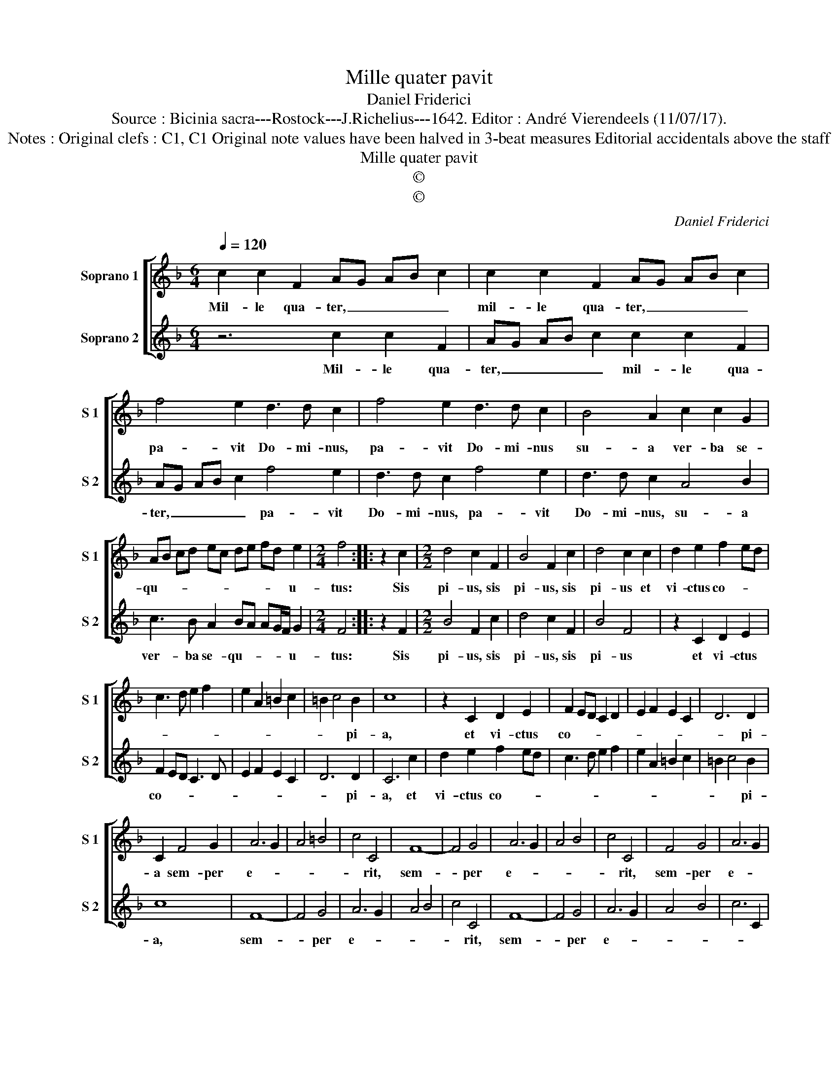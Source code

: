 X:1
T:Mille quater pavit
T:Daniel Friderici
T:Source : Bicinia sacra---Rostock---J.Richelius---1642. Editor : André Vierendeels (11/07/17).
T:Notes : Original clefs : C1, C1 Original note values have been halved in 3-beat measures Editorial accidentals above the staff
T:Mille quater pavit
T:©
T:©
C:Daniel Friderici
Z:©
%%score [ 1 2 ]
L:1/8
Q:1/4=120
M:6/4
K:F
V:1 treble nm="Soprano 1" snm="S 1"
V:2 treble nm="Soprano 2" snm="S 2"
V:1
 c2 c2 F2 AG AB c2 | c2 c2 F2 AG AB c2 | f4 e2 d3 d c2 | f4 e2 d3 d c2 | B4 A2 c2 c2 G2 | %5
w: Mil- le qua- ter, _ _ _ _|mil- le qua- ter, _ _ _ _|pa- vit Do- mi- nus,|pa- vit Do- mi- nus|su- a ver- ba se-|
 AB cd ec de fd e2 |[M:2/4] f4 :: z2 c2 |[M:2/2] d4 c2 F2 | B4 F2 c2 | d4 c2 c2 | d2 e2 f2 ed | %12
w: qu- * * * * * * * * * u-|tus:|Sis|pi- us, sis|pi- us, sis|pi- us et|vi- ctus co- * *|
 c3 d e2 f2 | e2 A2 =B2 c2 | =B2 c4 B2 | c8 | z2 C2 D2 E2 | F2 ED C2 D2 | E2 F2 E2 C2 | D6 D2 | %20
w: ||* * pi-|a,|et vi- ctus|co- * * * *||* pi-|
 C2 F4 G2 | A6 G2 | A4 =B4 | c4 C4 | F8- | F4 G4 | A6 G2 | A4 B4 | c4 C4 | F4 G4 | A6 G2 | %31
w: a sem- per|e- *||* rit,|sem-|* per|e- *||* rit,|sem- per|e- *|
 F2 G2 A2 F2 | G2 A2 B2 A2 | G2 F2 G4 | F8 |] %35
w: |||rit|
V:2
 z6 c2 c2 F2 | AG AB c2 c2 c2 F2 | AG AB c2 f4 e2 | d3 d c2 f4 e2 | d3 d c2 A4 B2 | %5
w: Mil- le qua-|ter, _ _ _ _ mil- le qua-|ter, _ _ _ _ pa- vit|Do- mi- nus, pa- vit|Do- mi- nus, su- a|
 c3 B A2 BA AG/F/ G2 |[M:2/4] F4 :: z2 F2 |[M:2/2] B4 F2 c2 | d4 c2 F2 | B4 F4 | z2 C2 D2 E2 | %12
w: ver- ba se- qu- * * * * u-|tus:|Sis|pi- us, sis|pi- us, sis|pi- us|et vi- ctus|
 F2 ED C3 D | E2 F2 E2 C2 | D6 D2 | C6 c2 | d2 e2 f2 ed | c3 d e2 f2 | e2 A2 =B2 c2 | =B2 c4 B2 | %20
w: co- * * * *||* pi-|a, et|vi- ctus co- * *|||* * pi-|
 c8 | F8- | F4 G4 | A6 G2 | A4 B4 | c4 C4 | F8- | F4 G4 | A6 G2 | A4 B4 | c6 C2 | D2 E2 F2 D2 | %32
w: a,|sem-|* per|e- *||* rit,|sem-|* per|e- *||||
 E2 F2 D2 CD | E2 F4 E2 | F8 |] %35
w: ||rit.|


